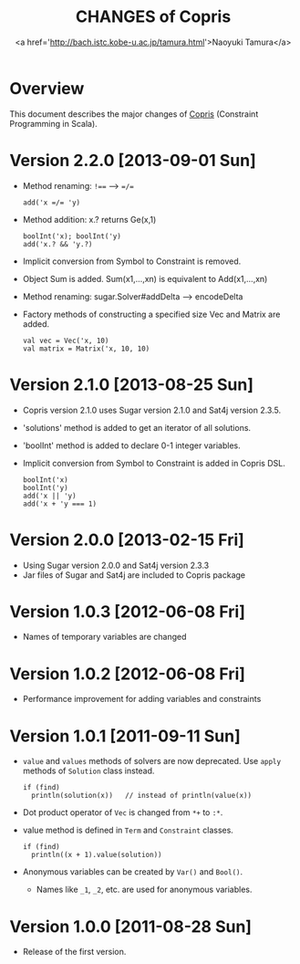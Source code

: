 #+TITLE: CHANGES of Copris
#+AUTHOR: <a href='http://bach.istc.kobe-u.ac.jp/tamura.html'>Naoyuki Tamura</a>
#+EMAIL: 
#+STARTUP: overview hidestars nologdone
#+LANGUAGE: en
#+OPTIONS: toc:t H:3 num:nil author:t creator:t todo:nil pri:nil tags:nil LaTeX:t ^:t @:t
#+STYLE: <link rel="stylesheet" type="text/css" href="/include/org-common.css">
#+STYLE: <link rel="stylesheet" type="text/css" href="/include/org-toc-right.css">
#+INFOJS_OPT: view:showall toc:t tdepth:2 ltoc:nil mouse:#ffffcc path:/include/org-info.js
#+MATHJAX: align:"left" mathml:nil path:"/include/mathjax/MathJax.js"
# #+INCLUDE: menu.txt
* Overview
  This document describes the major changes of
  [[http://bach.istc.kobe-u.ac.jp/copris/][Copris]] (Constraint Programming in Scala).
* Version 2.2.0 [2013-09-01 Sun]
  - Method renaming: ~!==~ --> ~=/=~
    : add('x =/= 'y)
  - Method addition: x.? returns Ge(x,1)
    : boolInt('x); boolInt('y)
    : add('x.? && 'y.?)
  - Implicit conversion from Symbol to Constraint is removed.
  - Object Sum is added.  Sum(x1,...,xn) is equivalent to Add(x1,...,xn)
  - Method renaming: sugar.Solver#addDelta --> encodeDelta
  - Factory methods of constructing a specified size Vec and Matrix are added.
    : val vec = Vec('x, 10)
    : val matrix = Matrix('x, 10, 10)
* Version 2.1.0 [2013-08-25 Sun]
  - Copris version 2.1.0 uses Sugar version 2.1.0 and Sat4j version 2.3.5.
  - 'solutions' method is added to get an iterator of all solutions.
  - 'boolInt' method is added to declare 0-1 integer variables.
  - Implicit conversion from Symbol to Constraint is added in Copris DSL.
    : boolInt('x)
    : boolInt('y)
    : add('x || 'y)
    : add('x + 'y === 1)
* Version 2.0.0 [2013-02-15 Fri]
  - Using Sugar version 2.0.0 and Sat4j version 2.3.3
  - Jar files of Sugar and Sat4j are included to Copris package
* Version 1.0.3 [2012-06-08 Fri]
  - Names of temporary variables are changed
* Version 1.0.2 [2012-06-08 Fri]
  - Performance improvement for adding variables and constraints
* Version 1.0.1 [2011-09-11 Sun]
  - ~value~ and ~values~ methods of solvers are now deprecated.
    Use ~apply~ methods of ~Solution~ class instead.
    : if (find)
    :   println(solution(x))   // instead of println(value(x))
  - Dot product operator of ~Vec~ is changed from ~*+~ to ~:*~.
  - value method is defined in ~Term~ and ~Constraint~ classes.
    : if (find)
    :   println((x + 1).value(solution))
  - Anonymous variables can be created by ~Var()~ and ~Bool()~.
    - Names like ~_1~, ~_2~, etc. are used for anonymous variables.
* Version 1.0.0 [2011-08-28 Sun]
  - Release of the first version.

